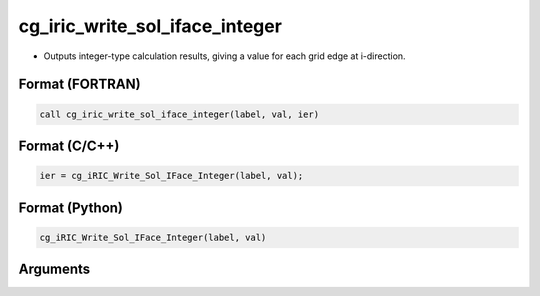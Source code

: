 cg_iric_write_sol_iface_integer
=================================

-  Outputs integer-type calculation results, giving a value for each grid edge at i-direction.

Format (FORTRAN)
------------------
.. code-block:: fortran

   call cg_iric_write_sol_iface_integer(label, val, ier)

Format (C/C++)
----------------
.. code-block:: c

   ier = cg_iRIC_Write_Sol_IFace_Integer(label, val);

Format (Python)
----------------
.. code-block:: python

   cg_iRIC_Write_Sol_IFace_Integer(label, val)

Arguments
---------

.. csv-table:: Arguments of cg_iric_write_sol_iface_integer
   :file: cg_iric_write_sol_iface_integer_args.csv
   :header-rows: 1
